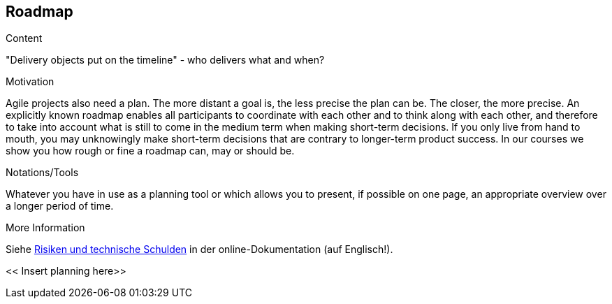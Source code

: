 [[section-roadmap]]
== Roadmap

[role="req42help"]
****
.Content
"Delivery objects put on the timeline" - who delivers what and when?

.Motivation
Agile projects also need a plan. The more distant a goal is, the less precise the plan can be. The closer, the more precise.
An explicitly known roadmap enables all participants to coordinate with each other and to think along with each other, and therefore to take into account what is still to come in the medium term when making short-term decisions.
If you only live from hand to mouth, you may unknowingly make short-term decisions that are contrary to longer-term product success. In our courses we show you how rough or fine a roadmap can, may or should be.

.Notations/Tools
Whatever you have in use as a planning tool or which allows you to present, if possible on one page, an appropriate overview over a longer period of time.


.More Information

Siehe https://docs.arc42.org/section-11/[Risiken und technische Schulden] in der online-Dokumentation (auf Englisch!).
****

<< Insert planning here>>


